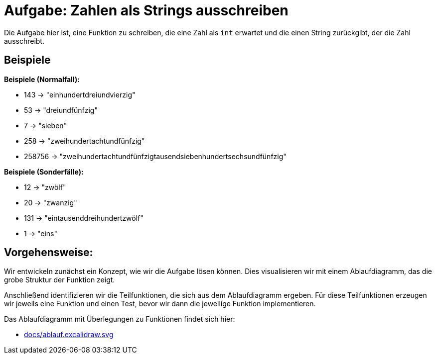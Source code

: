 = Aufgabe: Zahlen als Strings ausschreiben

Die Aufgabe hier ist, eine Funktion zu schreiben,
die eine Zahl als `int` erwartet und die einen String
zurückgibt, der die Zahl ausschreibt.

== Beispiele

*Beispiele (Normalfall):*

* 143 -> "einhundertdreiundvierzig"
* 53 -> "dreiundfünfzig"
* 7 -> "sieben"
* 258 -> "zweihundertachtundfünfzig"
* 258756 -> "zweihundertachtundfünfzigtausendsiebenhundertsechsundfünfzig"

*Beispiele (Sonderfälle):*

* 12 -> "zwölf"
* 20 -> "zwanzig"
* 131 -> "eintausenddreihundertzwölf"
* 1 -> "eins"

== Vorgehensweise:

Wir entwickeln zunächst ein Konzept, wie wir die Aufgabe lösen können.
Dies visualisieren wir mit einem Ablaufdiagramm, das die grobe Struktur
der Funktion zeigt.

Anschließend identifizieren wir die Teilfunktionen, die sich aus dem
Ablaufdiagramm ergeben.
Für diese Teilfunktionen erzeugen wir jeweils eine Funktion und einen Test,
bevor wir dann die jeweilige Funktion implementieren.

Das Ablaufdiagramm mit Überlegungen zu Funktionen findet sich hier:

* link:docs/ablauf.excalidraw.svg[]
